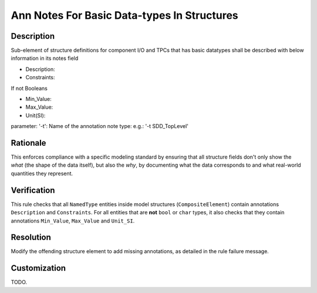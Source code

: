 .. index:: single: Ann Notes For Basic Data-types In Structures

Ann Notes For Basic Data-types In Structures
============================================

.. rule::
   :filename: ann_notes_for_basic_datatypes_in_structures.py
   :class: AnnNotesForBasicDataTypesInStructures
   :id: id_0005
   :reference: n/a
   :kind: specific
   :tags: annotations

   AnnotationNotes for basic data types in structures

Description
-----------

.. vale off

..
   The description must be displayed in SCADE Suite.

.. start_description

Sub-element of structure definitions for component I/O and TPCs that has basic datatypes shall be described with below information in its notes field

* Description:
* Constraints:

If not Booleans

* Min_Value:
* Max_Value:
* Unit(SI):

parameter: '-t': Name of the annotation note type: e.g.: '-t SDD_TopLevel'

.. end_description

.. vale on

Rationale
---------
This enforces compliance with a specific modeling standard by ensuring that all structure fields
don't only show the *what* (the shape of the data itself), but also the *why*, by documenting what
the data corresponds to and what real-world quantities they represent.

Verification
------------
This rule checks that all ``NamedType`` entities inside model structures (``CompositeElement``)
contain annotations ``Description`` and ``Constraints``.
For all entities that are **not** ``bool`` or ``char`` types, it also checks that they contain
annotations ``Min_Value``, ``Max_Value`` and ``Unit_SI``.

Resolution
----------
Modify the offending structure element to add missing annotations, as detailed in the rule failure message.

Customization
-------------
TODO.
